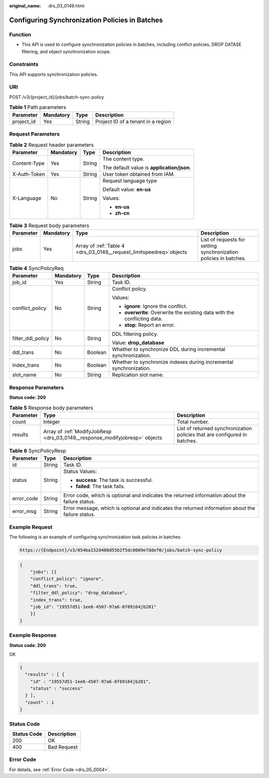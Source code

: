 :original_name: drs_03_0149.html

.. _drs_03_0149:

Configuring Synchronization Policies in Batches
===============================================

Function
--------

-  This API is used to configure synchronization policies in batches, including conflict policies, DROP DATASE filtering, and object synchronization scope.

Constraints
-----------

This API supports synchronization policies.

URI
---

POST /v3/{project_id}/jobs/batch-sync-policy

.. table:: **Table 1** Path parameters

   ========== ========= ====== ==================================
   Parameter  Mandatory Type   Description
   ========== ========= ====== ==================================
   project_id Yes       String Project ID of a tenant in a region
   ========== ========= ====== ==================================

Request Parameters
------------------

.. table:: **Table 2** Request header parameters

   +-----------------+-----------------+-----------------+--------------------------------------------+
   | Parameter       | Mandatory       | Type            | Description                                |
   +=================+=================+=================+============================================+
   | Content-Type    | Yes             | String          | The content type.                          |
   |                 |                 |                 |                                            |
   |                 |                 |                 | The default value is **application/json**. |
   +-----------------+-----------------+-----------------+--------------------------------------------+
   | X-Auth-Token    | Yes             | String          | User token obtained from IAM.              |
   +-----------------+-----------------+-----------------+--------------------------------------------+
   | X-Language      | No              | String          | Request language type                      |
   |                 |                 |                 |                                            |
   |                 |                 |                 | Default value: **en-us**                   |
   |                 |                 |                 |                                            |
   |                 |                 |                 | Values:                                    |
   |                 |                 |                 |                                            |
   |                 |                 |                 | -  **en-us**                               |
   |                 |                 |                 | -  **zh-cn**                               |
   +-----------------+-----------------+-----------------+--------------------------------------------+

.. table:: **Table 3** Request body parameters

   +-----------+-----------+-----------------------------------------------------------------------+-------------------------------------------------------------------+
   | Parameter | Mandatory | Type                                                                  | Description                                                       |
   +===========+===========+=======================================================================+===================================================================+
   | jobs      | Yes       | Array of :ref:`Table 4 <drs_03_0149__request_limitspeedreq>`\ objects | List of requests for setting synchronization policies in batches. |
   +-----------+-----------+-----------------------------------------------------------------------+-------------------------------------------------------------------+

.. _drs_03_0149__request_limitspeedreq:

.. table:: **Table 4** SyncPolicyReq

   +-------------------+-----------------+-----------------+--------------------------------------------------------------------------+
   | Parameter         | Mandatory       | Type            | Description                                                              |
   +===================+=================+=================+==========================================================================+
   | job_id            | Yes             | String          | Task ID.                                                                 |
   +-------------------+-----------------+-----------------+--------------------------------------------------------------------------+
   | conflict_policy   | No              | String          | Conflict policy.                                                         |
   |                   |                 |                 |                                                                          |
   |                   |                 |                 | Values:                                                                  |
   |                   |                 |                 |                                                                          |
   |                   |                 |                 | -  **ignore**: Ignore the conflict.                                      |
   |                   |                 |                 | -  **overwrite**: Overwrite the existing data with the conflicting data. |
   |                   |                 |                 | -  **stop**: Report an error.                                            |
   +-------------------+-----------------+-----------------+--------------------------------------------------------------------------+
   | filter_ddl_policy | No              | String          | DDL filtering policy.                                                    |
   |                   |                 |                 |                                                                          |
   |                   |                 |                 | Value: **drop_database**                                                 |
   +-------------------+-----------------+-----------------+--------------------------------------------------------------------------+
   | ddl_trans         | No              | Boolean         | Whether to synchronize DDL during incremental synchronization.           |
   +-------------------+-----------------+-----------------+--------------------------------------------------------------------------+
   | index_trans       | No              | Boolean         | Whether to synchronize indexes during incremental synchronization.       |
   +-------------------+-----------------+-----------------+--------------------------------------------------------------------------+
   | slot_name         | No              | String          | Replication slot name.                                                   |
   +-------------------+-----------------+-----------------+--------------------------------------------------------------------------+

Response Parameters
-------------------

**Status code: 200**

.. table:: **Table 5** Response body parameters

   +-----------+-----------------------------------------------------------------------------+---------------------------------------------------------------------------+
   | Parameter | Type                                                                        | Description                                                               |
   +===========+=============================================================================+===========================================================================+
   | count     | Integer                                                                     | Total number.                                                             |
   +-----------+-----------------------------------------------------------------------------+---------------------------------------------------------------------------+
   | results   | Array of :ref:`ModifyJobResp <drs_03_0149__response_modifyjobresp>` objects | List of returned synchronization policies that are configured in batches. |
   +-----------+-----------------------------------------------------------------------------+---------------------------------------------------------------------------+

.. _drs_03_0149__response_modifyjobresp:

.. table:: **Table 6** SyncPolicyResp

   +-----------------------+-----------------------+---------------------------------------------------------------------------------------------------+
   | Parameter             | Type                  | Description                                                                                       |
   +=======================+=======================+===================================================================================================+
   | id                    | String                | Task ID.                                                                                          |
   +-----------------------+-----------------------+---------------------------------------------------------------------------------------------------+
   | status                | String                | Status Values:                                                                                    |
   |                       |                       |                                                                                                   |
   |                       |                       | -  **success**: The task is successful.                                                           |
   |                       |                       | -  **failed**: The task fails.                                                                    |
   +-----------------------+-----------------------+---------------------------------------------------------------------------------------------------+
   | error_code            | String                | Error code, which is optional and indicates the returned information about the failure status.    |
   +-----------------------+-----------------------+---------------------------------------------------------------------------------------------------+
   | error_msg             | String                | Error message, which is optional and indicates the returned information about the failure status. |
   +-----------------------+-----------------------+---------------------------------------------------------------------------------------------------+

Example Request
---------------

The following is an example of configuring synchronization task policies in batches:

.. code-block::

   https://{Endpoint}/v3/054ba152d480d55b2f5dc0069e7ddef0/jobs/batch-sync-policy

.. code-block::

   {
       "jobs": [{
       "conflict_policy": "ignore",
       "ddl_trans": true,
       "filter_ddl_policy": "drop_database",
       "index_trans": true,
       "job_id": "19557d51-1ee6-4507-97a6-8f69164jb201"
       }]
   }

Example Response
----------------

**Status code: 200**

OK

.. code-block::

   {
     "results" : [ {
       "id" : "19557d51-1ee6-4507-97a6-8f69164jb201",
       "status" : "success"
     } ],
     "count" : 1
   }

Status Code
-----------

=========== ===========
Status Code Description
=========== ===========
200         OK
400         Bad Request
=========== ===========

Error Code
----------

For details, see :ref:`Error Code <drs_05_0004>`.
